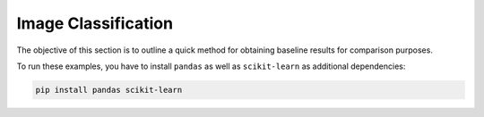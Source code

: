 
Image Classification
====================

The objective of this section is to outline a quick method for obtaining
baseline results for comparison purposes.

To run these examples, you have to install ``pandas`` as well as ``scikit-learn``
as additional dependencies:

.. code-block:: shell

    pip install pandas scikit-learn
